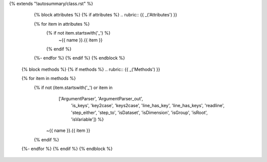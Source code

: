 {% extends "!autosummary/class.rst" %}

    {% block attributes %}
    {% if attributes %}
    .. rubric:: {{ _('Attributes') }}

    .. autosummary::
    {% for item in attributes %}
        {% if not item.startswith('_') %}
          ~{{ name }}.{{ item }}
	{% endif %}
    {%- endfor %}
    {% endif %}
    {% endblock %}

   {% block methods %}
   {% if methods %}
   .. rubric:: {{ _('Methods') }}

   .. autosummary::
   {% for item in methods %}
      {% if not (item.startswith('_') or item in
                         ['ArgumentParser', 'ArgumentParser_out',
			  'is_keys', 'key2case', 'keys2case',
                          'line_has_key', 'line_has_keys', 'readline',
                          'step_either', 'step_to',
			  'isDataset', 'isDimension', 'isGroup',
			  'isRoot', 'isVariable']) %}
           ~{{ name }}.{{ item }}
      {% endif %}
   {%- endfor %}
   {% endif %}
   {% endblock %}
